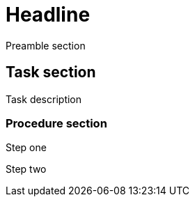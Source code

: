 = Headline

Preamble section

== Task section

Task description

=== Procedure section

Step one

Step two